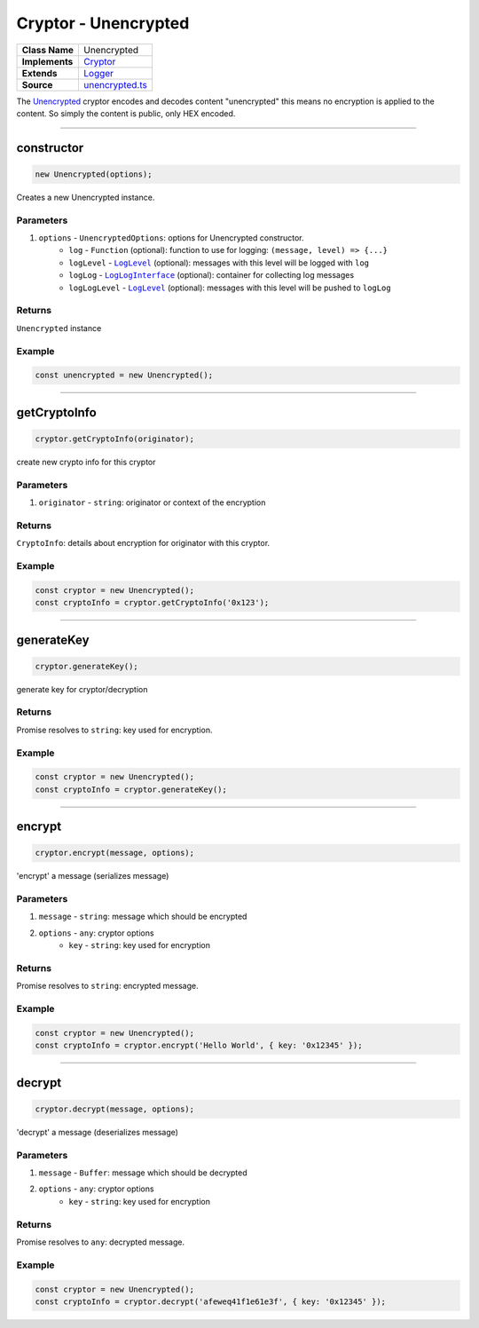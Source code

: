 ================================================================================
Cryptor - Unencrypted
================================================================================

.. list-table:: 
   :widths: auto
   :stub-columns: 1

   * - Class Name
     - Unencrypted
   * - Implements
     - `Cryptor <https://github.com/evannetwork/dbcp/tree/master/src/encryption/cryptor.ts>`_
   * - Extends
     - `Logger </common/logger.html>`_
   * - Source
     - `unencrypted.ts <https://github.com/evannetwork/dbcp/tree/master/src/encryption/unencrypted.ts>`_

The `Unencrypted <https://github.com/evannetwork/dbcp/tree/master/src/encryption/unencrypted.ts>`_ cryptor encodes and decodes content "unencrypted" this means no encryption is applied to the content. So simply the content is public, only HEX encoded.

------------------------------------------------------------------------------

.. _cryptor_unencrypted_constructor:

constructor
================================================================================

.. code-block:: typescript

  new Unencrypted(options);

Creates a new Unencrypted instance.

----------
Parameters
----------

#. ``options`` - ``UnencryptedOptions``: options for Unencrypted constructor.
    * ``log`` - ``Function`` (optional): function to use for logging: ``(message, level) => {...}``
    * ``logLevel`` - |source logLevel|_ (optional): messages with this level will be logged with ``log``
    * ``logLog`` - |source logLogInterface|_ (optional): container for collecting log messages
    * ``logLogLevel`` - |source logLevel|_ (optional): messages with this level will be pushed to ``logLog``

-------
Returns
-------

``Unencrypted`` instance

-------
Example
-------

.. code-block:: typescript
  
  const unencrypted = new Unencrypted();

------------------------------------------------------------------------------

.. _cryptor_unencrypted_getCryptoInfo:

getCryptoInfo
===================

.. code-block:: javascript

    cryptor.getCryptoInfo(originator);

create new crypto info for this cryptor

----------
Parameters
----------

#. ``originator`` - ``string``: originator or context of the encryption

-------
Returns
-------

``CryptoInfo``: details about encryption for originator with this cryptor.

-------
Example
-------

.. code-block:: javascript

    const cryptor = new Unencrypted();
    const cryptoInfo = cryptor.getCryptoInfo('0x123');

------------------------------------------------------------------------------

.. _cryptor_unencrypted_generateKey:

generateKey
===================

.. code-block:: javascript

    cryptor.generateKey();

generate key for cryptor/decryption

-------
Returns
-------

Promise resolves to ``string``: key used for encryption.

-------
Example
-------

.. code-block:: javascript

    const cryptor = new Unencrypted();
    const cryptoInfo = cryptor.generateKey();

------------------------------------------------------------------------------

.. _cryptor_unencrypted_encrypt:

encrypt
===================

.. code-block:: javascript

    cryptor.encrypt(message, options);

'encrypt' a message (serializes message)

----------
Parameters
----------

#. ``message`` - ``string``: message which should be encrypted
#. ``options`` - ``any``: cryptor options
    * ``key``  - ``string``: key used for encryption

-------
Returns
-------

Promise resolves to ``string``: encrypted message.

-------
Example
-------

.. code-block:: javascript

    const cryptor = new Unencrypted();
    const cryptoInfo = cryptor.encrypt('Hello World', { key: '0x12345' });

------------------------------------------------------------------------------

.. _cryptor_unencrypted_decrypt:

decrypt
===================

.. code-block:: javascript

    cryptor.decrypt(message, options);

'decrypt' a message (deserializes message)

----------
Parameters
----------

#. ``message`` - ``Buffer``: message which should be decrypted
#. ``options`` - ``any``: cryptor options
    * ``key``  - ``string``: key used for encryption

-------
Returns
-------

Promise resolves to ``any``: decrypted message.

-------
Example
-------

.. code-block:: javascript

    const cryptor = new Unencrypted();
    const cryptoInfo = cryptor.decrypt('afeweq41f1e61e3f', { key: '0x12345' });

.. required for building markup

.. |source logLevel| replace:: ``LogLevel``
.. _source logLevel: /common/logger.html#loglevel

.. |source logLogInterface| replace:: ``LogLogInterface``
.. _source logLogInterface: /common/logger.html#logloginterface